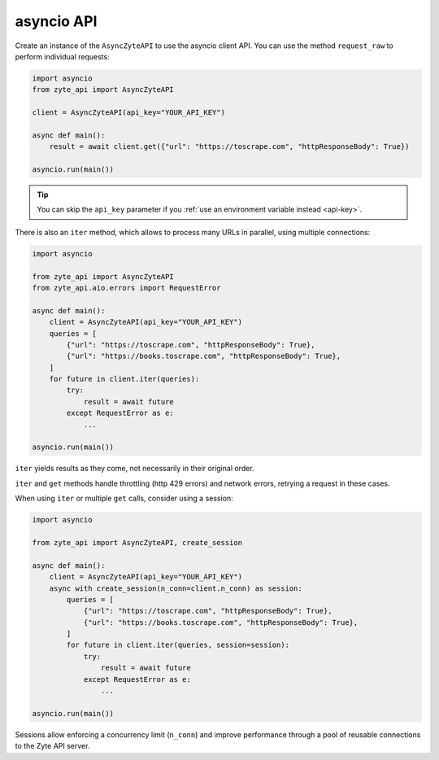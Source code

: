.. _`asyncio_api`:

===========
asyncio API
===========

Create an instance of the ``AsyncZyteAPI`` to use the asyncio client API.
You can use the method ``request_raw`` to perform individual requests:

.. code-block:: python

    import asyncio
    from zyte_api import AsyncZyteAPI

    client = AsyncZyteAPI(api_key="YOUR_API_KEY")

    async def main():
        result = await client.get({"url": "https://toscrape.com", "httpResponseBody": True})

    asyncio.run(main())

.. tip:: You can skip the ``api_key`` parameter if you :ref:`use an environment
    variable instead <api-key>`.

There is also an ``iter`` method, which allows to process many URLs in
parallel, using multiple connections:

.. code-block:: python

    import asyncio

    from zyte_api import AsyncZyteAPI
    from zyte_api.aio.errors import RequestError

    async def main():
        client = AsyncZyteAPI(api_key="YOUR_API_KEY")
        queries = [
            {"url": "https://toscrape.com", "httpResponseBody": True},
            {"url": "https://books.toscrape.com", "httpResponseBody": True},
        ]
        for future in client.iter(queries):
            try:
                result = await future
            except RequestError as e:
                ...

    asyncio.run(main())

``iter`` yields results as they come, not necessarily in their original order.

``iter`` and ``get`` methods handle throttling (http 429 errors) and network
errors, retrying a request in these cases.

When using ``iter`` or multiple ``get`` calls, consider using a session:

.. code-block:: python

    import asyncio

    from zyte_api import AsyncZyteAPI, create_session

    async def main():
        client = AsyncZyteAPI(api_key="YOUR_API_KEY")
        async with create_session(n_conn=client.n_conn) as session:
            queries = [
                {"url": "https://toscrape.com", "httpResponseBody": True},
                {"url": "https://books.toscrape.com", "httpResponseBody": True},
            ]
            for future in client.iter(queries, session=session):
                try:
                    result = await future
                except RequestError as e:
                    ...

    asyncio.run(main())

Sessions allow enforcing a concurrency limit (``n_conn``) and improve
performance through a pool of reusable connections to the Zyte API server.
